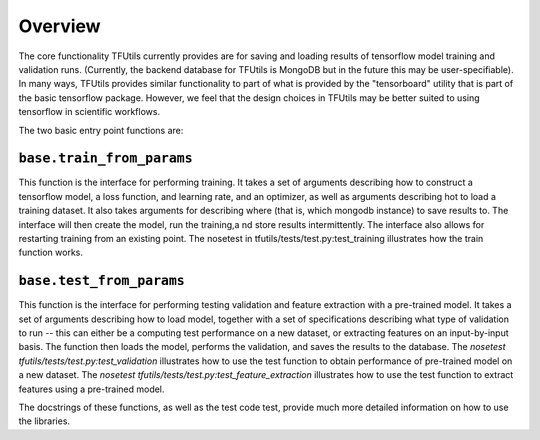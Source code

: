 Overview
========

The core functionality TFUtils currently provides are for saving and loading results of tensorflow model training and validation runs.  (Currently, the backend database for TFUtils is MongoDB but in the future this may be user-specifiable). In many ways, TFUtils provides similar functionality to part of what is provided by the "tensorboard" utility that is part of the basic tensorflow package.  However, we feel that the design choices in TFUtils may be better suited to using tensorflow in  scientific workflows.

The two basic entry point functions are:

``base.train_from_params``
~~~~~~~~~~~~~~~~~~~~~~~~~~

This function is the interface for performing training.  It takes a set of arguments describing how to construct a tensorflow model, a loss function, and learning rate, and an optimizer, as well as arguments describing hot to load a training dataset.  It also takes arguments for describing where (that is, which mongodb instance) to save results to.   The interface will then create the model, run the training,a nd store results intermittently.   The interface also allows for restarting training from an existing point.  The nosetest in tfutils/tests/test.py:test_training illustrates how the train function works.

``base.test_from_params``
~~~~~~~~~~~~~~~~~~~~~~~~~~

This function is the interface for performing testing validation and feature extraction with a pre-trained model.  It takes a set of arguments describing how to load model, together with a set of specifications describing what type of validation to run -- this can either be a computing test performance on a new dataset, or extracting features on an input-by-input basis. The function then loads the model, performs the validation, and saves the results to the database.   The `nosetest tfutils/tests/test.py:test_validation` illustrates how to use the test function to obtain performance of pre-trained model on a new dataset.   The `nosetest tfutils/tests/test.py:test_feature_extraction` illustrates how to use the test function to extract features using a pre-trained model.

The docstrings of these functions, as well as the test code test, provide much more detailed information on how to use the libraries.
